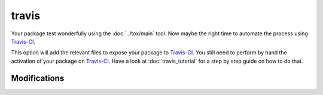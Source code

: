 travis
======

Your package test wonderfully using the :doc:`../tox/main` tool. Now maybe the right time
to automate the process using Travis-CI_.

This option will add the relevant files to expose your package to Travis-CI_.
You still need to perform by hand the activation of your package on Travis-CI_.
Have a look at :doc:`travis_tutorial` for a step by step guide on how to do that.

Modifications
-------------

.. raw:: html
    :file: modifications.html


.. _Travis-CI: http://travis-ci.org/
